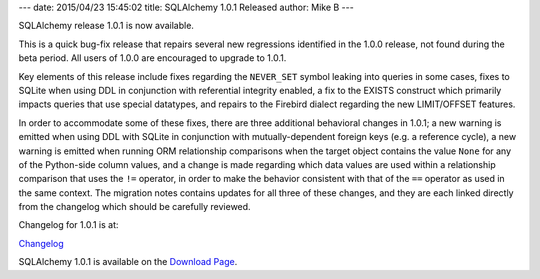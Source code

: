---
date: 2015/04/23 15:45:02
title: SQLAlchemy 1.0.1 Released
author: Mike B
---

SQLAlchemy release 1.0.1 is now available.

This is a quick bug-fix release that repairs several new regressions
identified in the 1.0.0 release, not found during the beta period.
All users of 1.0.0 are encouraged to upgrade to 1.0.1.

Key elements of this release include fixes regarding the ``NEVER_SET``
symbol leaking into queries in some cases, fixes to SQLite
when  using DDL in conjunction with referential integrity enabled, a
fix to the EXISTS construct which primarily impacts queries that use
special datatypes, and repairs to the Firebird dialect regarding the
new LIMIT/OFFSET features.

In order to accommodate some of these fixes, there are three additional
behavioral changes in 1.0.1; a new warning is emitted when using DDL with SQLite
in conjunction with mutually-dependent foreign keys (e.g. a reference cycle),
a new warning is emitted when running ORM relationship comparisons when
the target object contains the value ``None`` for any of the Python-side column
values, and a change is made regarding which data values are used within a
relationship comparison that uses the ``!=`` operator, in order to make the
behavior consistent with that of the ``==`` operator as used in the same
context.   The migration notes contains updates for all three of these
changes, and they are each linked directly from the changelog which should
be carefully reviewed.

Changelog for 1.0.1 is at:

`Changelog </changelog/CHANGES_1_0_1>`_

SQLAlchemy 1.0.1 is available on the `Download Page </download.html>`_.

